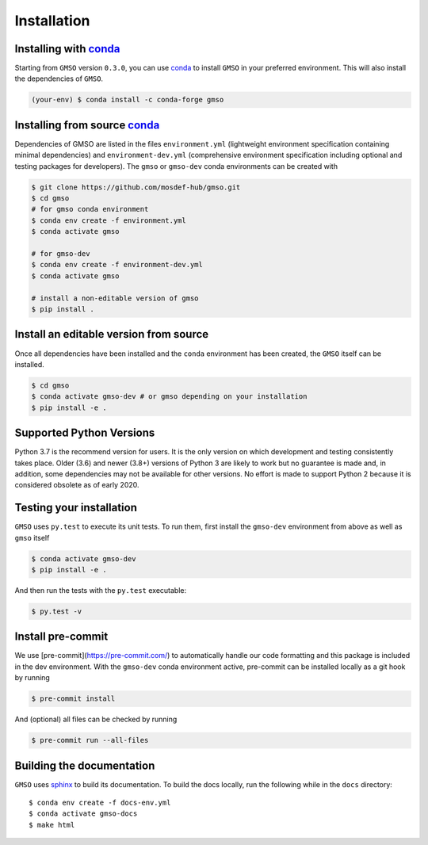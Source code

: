 ============
Installation
============

Installing with `conda <https://repo.anaconda.com/miniconda>`__
---------------------------------------------------------------

Starting from ``GMSO`` version ``0.3.0``, you can use `conda <https//repo.anaconda.com/miniconda>`_ to install ``GMSO`` in your preferred environment. This will also install the dependencies of ``GMSO``.

.. code-block:: bash

    (your-env) $ conda install -c conda-forge gmso


Installing from source `conda <https://repo.anaconda.com/miniconda>`__
----------------------------------------------------------------------

Dependencies of GMSO are listed in the files ``environment.yml`` (lightweight environment specification containing minimal dependencies) and ``environment-dev.yml`` (comprehensive environment specification including optional and testing packages for developers).
The ``gmso`` or ``gmso-dev`` conda environments can be created with

.. code-block:: bash

    $ git clone https://github.com/mosdef-hub/gmso.git
    $ cd gmso
    # for gmso conda environment
    $ conda env create -f environment.yml
    $ conda activate gmso

    # for gmso-dev
    $ conda env create -f environment-dev.yml
    $ conda activate gmso

    # install a non-editable version of gmso
    $ pip install .



Install an editable version from source
---------------------------------------

Once all dependencies have been installed and the ``conda`` environment has been created, the ``GMSO`` itself can be installed.

.. code-block:: bash

    $ cd gmso
    $ conda activate gmso-dev # or gmso depending on your installation
    $ pip install -e .


Supported Python Versions
-------------------------

Python 3.7 is the recommend version for users. It is the only version on which
development and testing consistently takes place.  Older (3.6) and newer (3.8+)
versions of Python 3 are likely to work but no guarantee is made and, in
addition, some dependencies may not be available for other versions.  No effort
is made to support Python 2 because it is considered obsolete as of early 2020.

Testing your installation
-------------------------

``GMSO`` uses ``py.test`` to execute its unit tests. To run them, first install the ``gmso-dev`` environment from above as well as ``gmso`` itself

.. code-block:: bash

    $ conda activate gmso-dev
    $ pip install -e .

And then run the tests with the ``py.test`` executable:

.. code-block:: bash

    $ py.test -v

Install pre-commit
------------------

We use [pre-commit](https://pre-commit.com/) to automatically handle our code formatting and this package is included in the dev environment.
With the ``gmso-dev`` conda environment active, pre-commit can be installed locally as a git hook by running

.. code-block:: bash

    $ pre-commit install

And (optional) all files can be checked by running

.. code-block:: bash

    $ pre-commit run --all-files



Building the documentation
--------------------------

``GMSO`` uses `sphinx <https://www.sphinx-doc.org/en/master/index.html>`_ to build its documentation. To build the docs locally, run the following while in the ``docs`` directory::

    $ conda env create -f docs-env.yml
    $ conda activate gmso-docs
    $ make html
